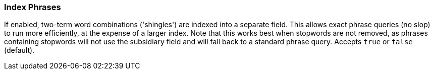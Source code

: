 [[index-phrases]]
=== Index Phrases

If enabled, two-term word combinations ('shingles') are indexed into a separate
field.  This allows exact phrase queries (no slop) to run more efficiently, at the expense
of a larger index.  Note that this works best when stopwords are not removed,
as phrases containing stopwords will not use the subsidiary field and will fall
back to a standard phrase query.  Accepts `true` or `false` (default).